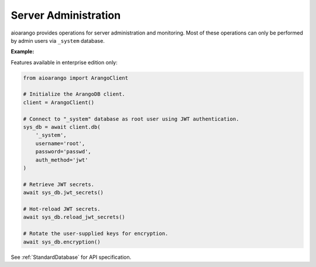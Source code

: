 Server Administration
---------------------

aioarango provides operations for server administration and monitoring.
Most of these operations can only be performed by admin users via ``_system``
database.

**Example:**

.. testcode::

    from aioarango import ArangoClient

    # Initialize the ArangoDB client.
    client = ArangoClient()

    # Connect to "_system" database as root user.
    sys_db = await client.db('_system', username='root', password='passwd')

    # Retrieve the server version.
    await sys_db.version()

    # Retrieve the server details.
    await sys_db.details()

    # Retrieve the target DB version.
    await sys_db.required_db_version()

    # Retrieve the database engine.
    await sys_db.engine()

    # Retrieve the server time.
    await sys_db.time()

    # Retrieve the server role in a cluster.
    await sys_db.role()

    # Retrieve the server statistics.
    await sys_db.statistics()

    # Read the server log.
    await sys_db.read_log(level="debug")

    # Retrieve the log levels.
    await sys_db.log_levels()

    # Set the log .
    await sys_db.set_log_levels(
        agency='DEBUG',
        collector='INFO',
        threads='WARNING'
    )

    # Echo the last request.
    await sys_db.echo()

    # Reload the routing collection.
    await sys_db.reload_routing()

    # Retrieve server metrics.
    await sys_db.metrics()


Features available in enterprise edition only:

.. code-block:: python

    from aioarango import ArangoClient

    # Initialize the ArangoDB client.
    client = ArangoClient()

    # Connect to "_system" database as root user using JWT authentication.
    sys_db = await client.db(
        '_system',
        username='root',
        password='passwd',
        auth_method='jwt'
    )

    # Retrieve JWT secrets.
    await sys_db.jwt_secrets()

    # Hot-reload JWT secrets.
    await sys_db.reload_jwt_secrets()

    # Rotate the user-supplied keys for encryption.
    await sys_db.encryption()


See :ref:`StandardDatabase` for API specification.
